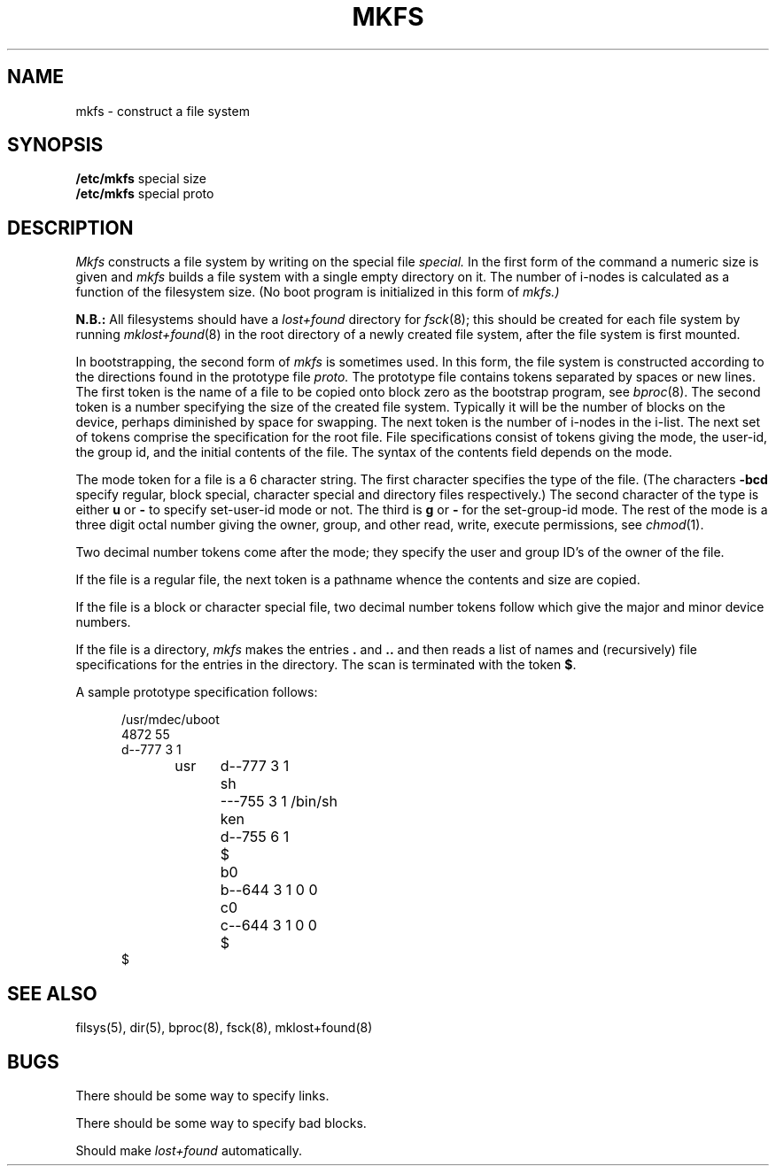 .TH MKFS 8 
.UC 4
.SH NAME
mkfs \- construct a file system
.SH SYNOPSIS
.B /etc/mkfs
special size
.br
.B /etc/mkfs
special proto
.SH DESCRIPTION
.I Mkfs
constructs a file system
by writing on the special file
.I special.
In the first form of the command a numeric size is given and
.I mkfs
builds a file system with a single empty directory on it.
The number of i-nodes is calculated as a function of the filesystem size.
(No boot program is initialized in this form of
.I mkfs.)
.PP
.B N.B.:
All filesystems should have a
.I lost+found
directory for
.IR fsck (8);
this should be created for each file system by running
.IR mklost+found (8)
in the root directory of a newly created file system, after
the file system is first mounted.
.PP
In bootstrapping, the second form of
.I mkfs
is sometimes used.
In this form, the file system is constructed according to the directions
found in the prototype file
.I proto.
The prototype file
contains tokens separated by spaces or
new lines.
The first token is the name of a file
to be copied onto block zero as
the bootstrap program,
see
.IR bproc (8).
The second token is a number specifying the
size of the created file system.
Typically it will be the number of blocks on the device,
perhaps diminished
by space for swapping.
The next token is the number of i-nodes
in the i-list.
The next set of tokens comprise the specification
for the root file.
File specifications consist of tokens
giving the mode,
the user-id,
the group id,
and the initial contents of the file.
The syntax of the contents field
depends on the mode.
.PP
The mode token for a file is a 6 character string.
The first character
specifies the type of the file.
(The characters
.B \-bcd
specify regular, block special,
character special and directory files
respectively.)
The second character of the type
is either
.B u
or
.B \-
to specify set-user-id mode or not.
The third is
.B g
or
.B \-
for the set-group-id mode.
The rest of the mode
is a three digit octal number giving the
owner, group, and other read, write, execute
permissions, see
.IR chmod (1).
.PP
Two decimal number
tokens come after the mode; they specify the
user and group ID's of the owner of the file.
.PP
If the file is a regular file,
the next token is a pathname
whence the contents and size are copied.
.PP
If the file is a block or character special file,
two decimal number tokens
follow which give the major and minor device numbers.
.PP
If the file is a directory,
.I mkfs
makes the entries
.BR . ""
and
.B  ..
and then
reads a list of names and
(recursively)
file specifications for the entries
in the directory.
The scan is terminated with the
token
.BR $ .
.PP
A sample prototype specification follows:
.PP
.nf
.in +5
/usr/mdec/uboot
4872 55
d\-\-777 3 1
usr	d\-\-777 3 1
	sh	\-\-\-755 3 1 /bin/sh
	ken	d\-\-755 6 1
		$
	b0	b\-\-644 3 1 0 0
	c0	c\-\-644 3 1 0 0
	$
$
.in -5
.fi
.SH "SEE ALSO"
filsys(5),
dir(5),
bproc(8),
fsck(8),
mklost+found(8)
.SH BUGS
There should be some way to specify links.
.PP
There should be some way to specify bad blocks.
.PP
Should make
.I lost+found
automatically.
